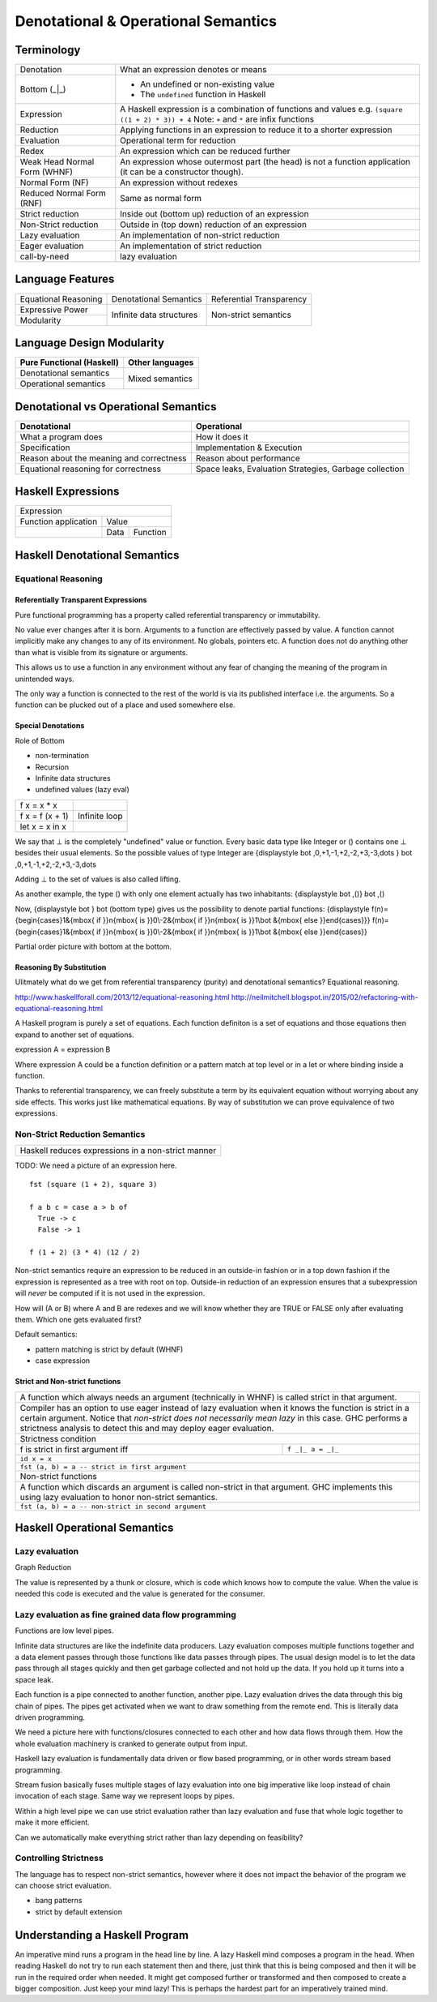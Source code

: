 Denotational & Operational Semantics
====================================

Terminology
-----------

+----------------------------+------------------------------------------------+
| Denotation                 | What an expression denotes or means            |
+----------------------------+------------------------------------------------+
| Bottom (_|_)               | * An undefined or non-existing value           |
|                            | * The ``undefined`` function in Haskell        |
+----------------------------+------------------------------------------------+
| Expression                 | A Haskell expression is a combination of       |
|                            | functions and values                           |
|                            | e.g. ``(square ((1 + 2) * 3)) + 4``            |
|                            | Note: ``+`` and ``*`` are infix functions      |
+----------------------------+------------------------------------------------+
| Reduction                  | Applying functions in an expression to reduce  |
|                            | it to a shorter expression                     |
+----------------------------+------------------------------------------------+
| Evaluation                 | Operational term for reduction                 |
+----------------------------+------------------------------------------------+
| Redex                      | An expression which can be reduced further     |
+----------------------------+------------------------------------------------+
| Weak Head Normal Form      | An expression whose outermost part (the head)  |
| (WHNF)                     | is not a function application (it can be a     |
|                            | constructor though).                           |
+----------------------------+------------------------------------------------+
| Normal Form (NF)           | An expression without redexes                  |
+----------------------------+------------------------------------------------+
| Reduced Normal Form (RNF)  | Same as normal form                            |
+----------------------------+------------------------------------------------+
| Strict reduction           | Inside out (bottom up) reduction of an         |
|                            | expression                                     |
+----------------------------+------------------------------------------------+
| Non-Strict reduction       | Outside in (top down) reduction of an          |
|                            | expression                                     |
+----------------------------+------------------------------------------------+
| Lazy evaluation            | An implementation of non-strict reduction      |
+----------------------------+------------------------------------------------+
| Eager evaluation           | An implementation of strict reduction          |
+----------------------------+------------------------------------------------+
| call-by-need               | lazy evaluation                                |
+----------------------------+------------------------------------------------+

Language Features
-----------------

+----------------------+--------------------------+---------------------------+
| Equational Reasoning | Denotational Semantics   | Referential Transparency  |
+----------------------+--------------------------+---------------------------+
| Expressive Power     | Infinite data structures | Non-strict semantics      |
+----------------------+                          |                           |
| Modularity           |                          |                           |
+----------------------+--------------------------+---------------------------+

Language Design Modularity
--------------------------

+----------------------------+----------------------------+
| Pure Functional (Haskell)  | Other languages            |
+============================+============================+
| Denotational semantics     | Mixed semantics            |
+----------------------------+                            |
| Operational semantics      |                            |
+----------------------------+----------------------------+

Denotational vs Operational Semantics
-------------------------------------

+------------------------------------+----------------------------------------+
| Denotational                       | Operational                            |
+====================================+========================================+
| What a program does                | How it does it                         |
+------------------------------------+----------------------------------------+
| Specification                      | Implementation & Execution             |
+------------------------------------+----------------------------------------+
| Reason about the meaning and       | Reason about performance               |
| correctness                        |                                        |
+------------------------------------+----------------------------------------+
| Equational reasoning for           | Space leaks, Evaluation                |
| correctness                        | Strategies, Garbage collection         |
+------------------------------------+----------------------------------------+

Haskell Expressions
-------------------

+----------------------------------------+
| Expression                             |
+----------------------+-----------------+
| Function application | Value           |
+----------------------+------+----------+
|                      | Data | Function |
+----------------------+------+----------+

Haskell Denotational Semantics
------------------------------

Equational Reasoning
~~~~~~~~~~~~~~~~~~~~

Referentially Transparent Expressions
^^^^^^^^^^^^^^^^^^^^^^^^^^^^^^^^^^^^^

Pure functional programming has a property called referential transparency or
immutability.

No value ever changes after it is born.
Arguments to a function are effectively passed by value. A function cannot
implicitly make any changes to any of its environment. No globals, pointers
etc. A function does not do anything other than what is visible from its
signature or arguments.

This allows us to use a function in any environment without any fear of
changing the meaning of the program in unintended ways.

The only way a function is connected to the rest of the world is via its
published interface i.e. the arguments. So a function can be plucked out of a
place and used somewhere else.

Special Denotations
^^^^^^^^^^^^^^^^^^^

Role of Bottom

* non-termination
* Recursion
* Infinite data structures
* undefined values (lazy eval)

+----------------------------+------------------------------------------------+
| f x = x * x                |                                                |
+----------------------------+------------------------------------------------+
| f x = f (x + 1)            | Infinite loop                                  |
+----------------------------+------------------------------------------------+
| let x = x in x             |                                                |
+----------------------------+------------------------------------------------+

We say that ⊥ is the completely "undefined" value or function. Every basic data
type like Integer or () contains one ⊥ besides their usual elements. So the
possible values of type Integer are
{\displaystyle \bot ,0,+1,-1,+2,-2,+3,-3,\dots } \bot
,0,+1,-1,+2,-2,+3,-3,\dots

Adding ⊥ to the set of values is also called lifting.

As another example, the type () with only one element actually has two
inhabitants:
{\displaystyle \bot ,()} \bot ,()

Now, {\displaystyle \bot } \bot  (bottom type) gives us the possibility to
denote partial functions:
{\displaystyle f(n)={\begin{cases}1&{\mbox{ if }}n{\mbox{ is }}0\\-2&{\mbox{ if }}n{\mbox{ is }}1\\\bot &{\mbox{ else }}\end{cases}}} f(n)={\begin{cases}1&{\mbox{ if }}n{\mbox{ is }}0\\-2&{\mbox{ if }}n{\mbox{ is }}1\\\bot &{\mbox{ else }}\end{cases}}

Partial order picture with bottom at the bottom.

Reasoning By Substitution
^^^^^^^^^^^^^^^^^^^^^^^^^

Ulitmately what do we get from referential transparency (purity) and
denotational semantics? Equational reasoning.

http://www.haskellforall.com/2013/12/equational-reasoning.html
http://neilmitchell.blogspot.in/2015/02/refactoring-with-equational-reasoning.html

A Haskell program is purely a set of equations. Each function definiton is a
set of equations and those equations then expand to another set of equations.

expression A = expression B

Where expression A could be a function definition or a pattern match at top
level or in a let or where binding inside a function.

Thanks to referential transparency, we can freely substitute a term by its
equivalent equation without worrying about any side effects. This works just
like mathematical equations. By way of substitution we can prove equivalence of
two expressions.

Non-Strict Reduction Semantics
~~~~~~~~~~~~~~~~~~~~~~~~~~~~~~

+-----------------------------------------------------------------------------+
| Haskell reduces expressions in a non-strict manner                          |
+-----------------------------------------------------------------------------+

TODO: We need a picture of an expression here.

::

  fst (square (1 + 2), square 3)

  f a b c = case a > b of
    True -> c
    False -> 1

  f (1 + 2) (3 * 4) (12 / 2)


Non-strict semantics require an expression to be reduced in an outside-in
fashion or in a top down fashion if the expression is represented as a tree
with root on top. Outside-in reduction of an expression ensures that a
subexpression will `never` be computed if it is not used in the expression.

How will (A or B) where A and B are redexes and we will know whether they are
TRUE or FALSE only after evaluating them. Which one gets evaluated first?

Default semantics:

* pattern matching is strict by default (WHNF)
* case expression

Strict and Non-strict functions
^^^^^^^^^^^^^^^^^^^^^^^^^^^^^^^

+-----------------------------------------------------------------------------+
| A function which always needs an argument (technically in WHNF) is called   |
| strict in that argument.                                                    |
+-----------------------------------------------------------------------------+
| Compiler has an option to use eager instead of lazy evaluation when it      |
| knows the function is strict in a certain argument.                         |
| Notice that `non-strict does not necessarily mean lazy` in this case. GHC   |
| performs a strictness analysis to detect this and may deploy eager          |
| evaluation.                                                                 |
+-----------------------------------------------------------------------------+
| Strictness condition                                                        |
+-----------------------------------+-----------------------------------------+
| f is strict in first argument iff | ``f _|_ a = _|_``                       |
+-----------------------------------+-----------------------------------------+
| ``id x = x``                                                                |
+-----------------------------------------------------------------------------+
| ``fst (a, b) = a -- strict in first argument``                              |
+-----------------------------------------------------------------------------+
| Non-strict functions                                                        |
+-----------------------------------------------------------------------------+
| A function which discards an argument is called non-strict in that argument.|
| GHC implements this using lazy evaluation to honor non-strict semantics.    |
+-----------------------------------------------------------------------------+
| ``fst (a, b) = a -- non-strict in second argument``                         |
+-----------------------------------------------------------------------------+

Haskell Operational Semantics
-----------------------------

Lazy evaluation
~~~~~~~~~~~~~~~

Graph Reduction

The value is represented by a thunk or closure, which is code which knows how
to compute the value. When the value is needed this code is executed and the
value is generated for the consumer.

Lazy evaluation as fine grained data flow programming
~~~~~~~~~~~~~~~~~~~~~~~~~~~~~~~~~~~~~~~~~~~~~~~~~~~~~

Functions are low level pipes.

Infinite data structures are like the indefinite data producers. Lazy
evaluation composes multiple functions together and a data element passes
through those functions like data passes through pipes. The usual design model
is to let the data pass through all stages quickly and then get garbage
collected and not hold up the data. If you hold up it turns into a space leak.

Each function is a pipe connected to another function, another pipe. Lazy
evaluation drives the data through this big chain of pipes. The pipes get
activated when we want to draw something from the remote end. This is literally
data driven programming.

We need a picture here with functions/closures connected to each other and how
data flows through them. How the whole evaluation machinery is cranked to
generate output from input.

Haskell lazy evaluation is fundamentally data driven or flow based programming,
or in other words stream based programming.

Stream fusion basically fuses multiple stages of lazy evaluation into one
big imperative like loop instead of chain invocation of each stage. Same way we
represent loops by pipes.

Within a high level pipe we can use strict evaluation rather than lazy
evaluation and fuse that whole logic together to make it more efficient.

Can we automatically make everything strict rather than lazy depending on
feasibility?

Controlling Strictness
~~~~~~~~~~~~~~~~~~~~~~

The language has to respect non-strict semantics, however where it does not
impact the behavior of the program we can choose strict evaluation.

* bang patterns
* strict by default extension

Understanding a Haskell Program
-------------------------------

An imperative mind runs a program in the head line by line. A lazy Haskell mind
composes a program in the head. When reading Haskell do not try to run each
statement then and there, just think that this is being composed and then it
will be run in the required order when needed. It might get composed further or
transformed and then composed to create a bigger composition. Just keep your
mind lazy!  This is perhaps the hardest part for an imperatively trained mind.

